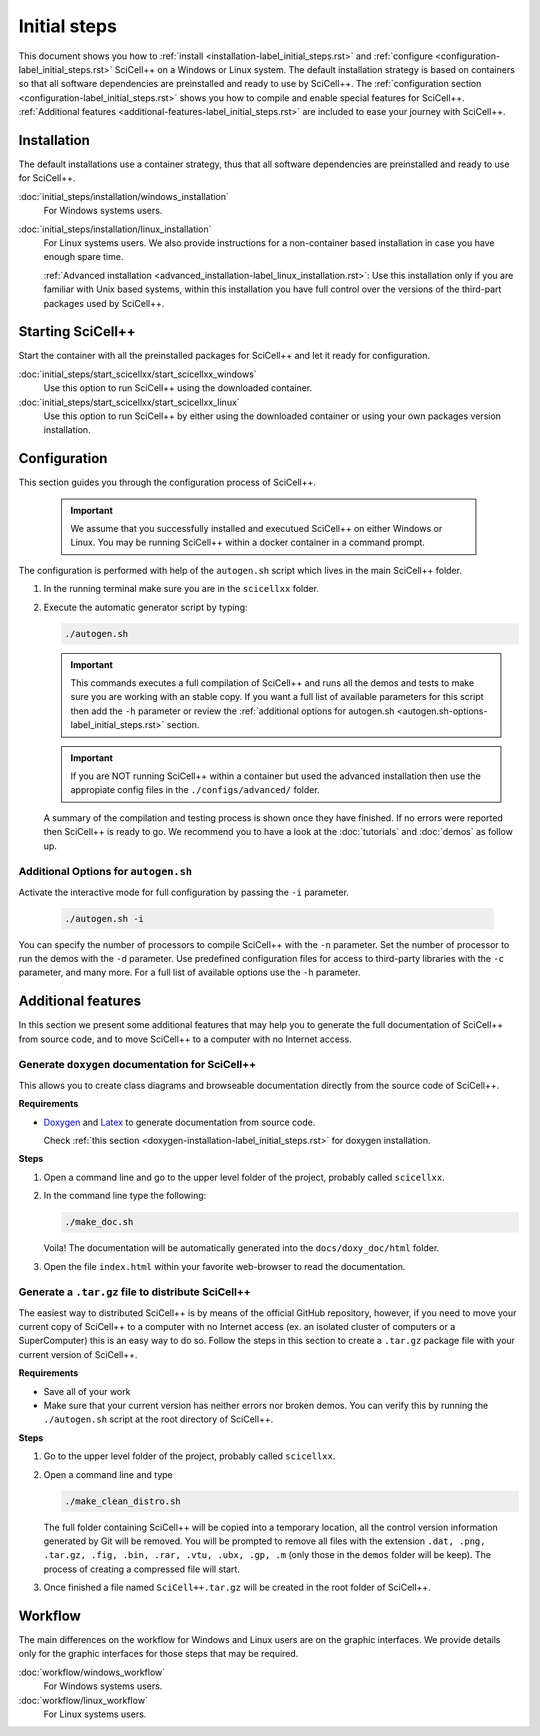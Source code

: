 Initial steps
=============

This document shows you how to :ref:`install
<installation-label_initial_steps.rst>` and :ref:`configure
<configuration-label_initial_steps.rst>` SciCell++ on a Windows or
Linux system. The default installation strategy is based on containers
so that all software dependencies are preinstalled and ready to use by
SciCell++. The :ref:`configuration section
<configuration-label_initial_steps.rst>` shows you how to compile and
enable special features for SciCell++. :ref:`Additional features
<additional-features-label_initial_steps.rst>` are included to ease
your journey with SciCell++.

.. _installation-label_initial_steps.rst:

Installation
------------

The default installations use a container strategy, thus that all
software dependencies are preinstalled and ready to use for SciCell++.

:doc:`initial_steps/installation/windows_installation`
     For Windows systems users.

:doc:`initial_steps/installation/linux_installation`
     For Linux systems users. We also provide instructions for a
     non-container based installation in case you have enough spare
     time.

     :ref:`Advanced installation
     <advanced_installation-label_linux_installation.rst>`: Use this
     installation only if you are familiar with Unix based systems,
     within this installation you have full control over the versions
     of the third-part packages used by SciCell++.

.. _starting_scicellxx_-label_initial_steps.rst:
     
Starting SciCell++
------------------

Start the container with all the preinstalled packages for SciCell++
and let it ready for configuration.

:doc:`initial_steps/start_scicellxx/start_scicellxx_windows`
     Use this option to run SciCell++ using the downloaded container.
     
:doc:`initial_steps/start_scicellxx/start_scicellxx_linux`
     Use this option to run SciCell++ by either using the downloaded
     container or using your own packages version installation.
   
.. _configuration-label_initial_steps.rst:

Configuration
-------------

This section guides you through the configuration process of
SciCell++.

 .. important::

    We assume that you successfully installed and executued SciCell++
    on either Windows or Linux. You may be running SciCell++ within a
    docker container in a command prompt.

The configuration is performed with help of the ``autogen.sh`` script
which lives in the main SciCell++ folder.

1. In the running terminal make sure you are in the ``scicellxx``
   folder.
2. Execute the automatic generator script by typing:

   .. code-block:: shell

                   ./autogen.sh

   .. important::

      This commands executes a full compilation of SciCell++ and runs
      all the demos and tests to make sure you are working with an
      stable copy. If you want a full list of available parameters for
      this script then add the ``-h`` parameter or review the
      :ref:`additional options for autogen.sh
      <autogen.sh-options-label_initial_steps.rst>` section.

   .. important::

      If you are NOT running SciCell++ within a container but used the
      advanced installation then use the appropiate config files in
      the ``./configs/advanced/`` folder.
      
   A summary of the compilation and testing process is shown once they
   have finished. If no errors were reported then SciCell++ is ready
   to go. We recommend you to have a look at the :doc:`tutorials` and
   :doc:`demos` as follow up.

.. _autogen.sh-options-label_initial_steps.rst:
        
Additional Options for ``autogen.sh``
^^^^^^^^^^^^^^^^^^^^^^^^^^^^^^^^^^^^^

Activate the interactive mode for full configuration by passing the
``-i`` parameter.

   .. code-block:: shell

                   ./autogen.sh -i

You can specify the number of processors to compile SciCell++ with the
``-n`` parameter. Set the number of processor to run the demos with
the ``-d`` parameter. Use predefined configuration files for access to
third-party libraries with the ``-c`` parameter, and many more. For a
full list of available options use the ``-h`` parameter.

.. _additional-features-label_initial_steps.rst:

Additional features
-------------------

In this section we present some additional features that may help you
to generate the full documentation of SciCell++ from source code, and
to move SciCell++ to a computer with no Internet access.

Generate ``doxygen`` documentation for SciCell++
^^^^^^^^^^^^^^^^^^^^^^^^^^^^^^^^^^^^^^^^^^^^^^^^^^

This allows you to create class diagrams and browseable documentation
directly from the source code of SciCell++.

**Requirements**

* `Doxygen <https://www.doxygen.nl/index.html>`_ and `Latex
  <https://www.latex-project.org/>`_ to generate documentation from
  source code.

  Check :ref:`this section <doxygen-installation-label_initial_steps.rst>` for doxygen installation.
  
**Steps**
  
1. Open a command line and go to the upper level folder of the
   project, probably called ``scicellxx``.

2. In the command line type the following:
  
   .. code-block:: shell

                   ./make_doc.sh

   Voila! The documentation will be automatically generated into the
   ``docs/doxy_doc/html`` folder.

3. Open the file ``index.html`` within your favorite web-browser to
   read the documentation.

Generate a ``.tar.gz`` file to distribute SciCell++
^^^^^^^^^^^^^^^^^^^^^^^^^^^^^^^^^^^^^^^^^^^^^^^^^^^

The easiest way to distributed SciCell++ is by means of the official
GitHub repository, however, if you need to move your current copy of
SciCell++ to a computer with no Internet access (ex. an isolated
cluster of computers or a SuperComputer) this is an easy way to do
so. Follow the steps in this section to create a ``.tar.gz`` package
file with your current version of SciCell++.

**Requirements**

* Save all of your work
* Make sure that your current version has neither errors nor broken
  demos. You can verify this by running the ``./autogen.sh`` script at
  the root directory of SciCell++.

**Steps**

1. Go to the upper level folder of the project, probably called
   ``scicellxx``.

2. Open a command line and type

   .. code-block:: shell

                   ./make_clean_distro.sh

   The full folder containing SciCell++ will be copied into a
   temporary location, all the control version information generated
   by Git will be removed. You will be prompted to remove all files
   with the extension ``.dat, .png, .tar.gz, .fig, .bin, .rar, .vtu,
   .ubx, .gp, .m`` (only those in the ``demos`` folder will be
   keep). The process of creating a compressed file will start.

3. Once finished a file named ``SciCell++.tar.gz`` will be created in
   the root folder of SciCell++.

Workflow
--------

The main differences on the workflow for Windows and Linux users are
on the graphic interfaces. We provide details only for the graphic
interfaces for those steps that may be required.

:doc:`workflow/windows_workflow`
     For Windows systems users.

:doc:`workflow/linux_workflow`
     For Linux systems users.

   
